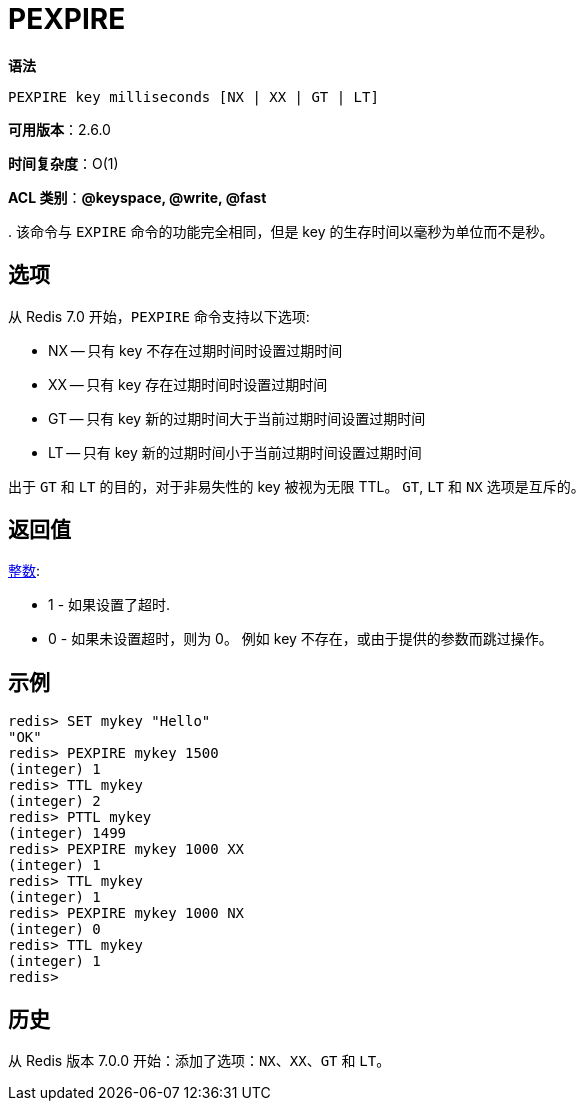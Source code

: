 = PEXPIRE

**语法**

[source,text]
----
PEXPIRE key milliseconds [NX | XX | GT | LT]
----

**可用版本**：2.6.0

**时间复杂度**：O(1)


**ACL 类别**：**@keyspace, @write, @fast**

.
该命令与 `EXPIRE` 命令的功能完全相同，但是 key 的生存时间以毫秒为单位而不是秒。

== 选项

从 Redis 7.0 开始，`PEXPIRE` 命令支持以下选项:

* NX -- 只有 key 不存在过期时间时设置过期时间
* XX -- 只有 key 存在过期时间时设置过期时间
* GT -- 只有 key 新的过期时间大于当前过期时间设置过期时间
* LT -- 只有 key 新的过期时间小于当前过期时间设置过期时间

出于 `GT` 和 `LT` 的目的，对于非易失性的 key 被视为无限 TTL。 `GT`, `LT` 和 `NX` 选项是互斥的。

== 返回值

https://redis.io/docs/reference/protocol-spec/#resp-integers[整数]:

* 1 - 如果设置了超时.
* 0 - 如果未设置超时，则为 0。 例如 key 不存在，或由于提供的参数而跳过操作。

== 示例

[source,text]
----
redis> SET mykey "Hello"
"OK"
redis> PEXPIRE mykey 1500
(integer) 1
redis> TTL mykey
(integer) 2
redis> PTTL mykey
(integer) 1499
redis> PEXPIRE mykey 1000 XX
(integer) 1
redis> TTL mykey
(integer) 1
redis> PEXPIRE mykey 1000 NX
(integer) 0
redis> TTL mykey
(integer) 1
redis>
----

== 历史

从 Redis 版本 7.0.0 开始：添加了选项：`NX`、`XX`、`GT` 和 `LT`。